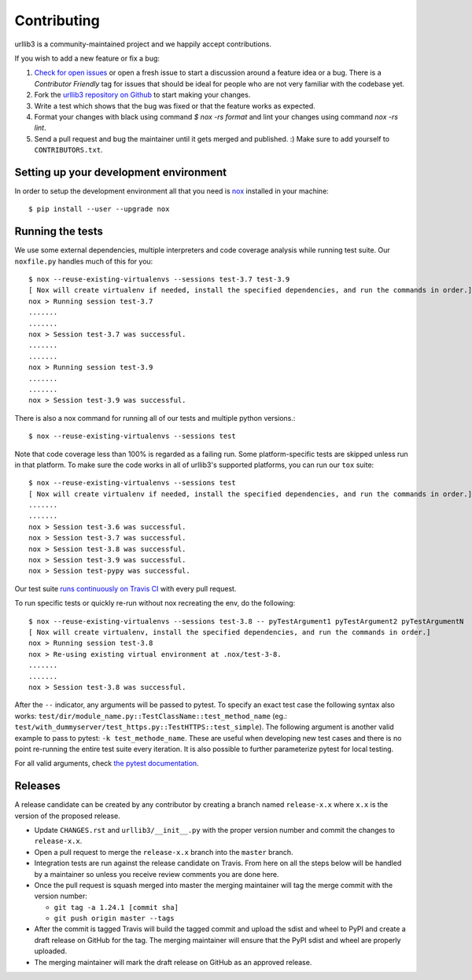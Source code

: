 Contributing
============

urllib3 is a community-maintained project and we happily accept contributions.

If you wish to add a new feature or fix a bug:

#. `Check for open issues <https://github.com/urllib3/urllib3/issues>`_ or open
   a fresh issue to start a discussion around a feature idea or a bug. There is
   a *Contributor Friendly* tag for issues that should be ideal for people who
   are not very familiar with the codebase yet.
#. Fork the `urllib3 repository on Github <https://github.com/urllib3/urllib3>`_
   to start making your changes.
#. Write a test which shows that the bug was fixed or that the feature works
   as expected.
#. Format your changes with black using command `$ nox -rs format` and lint your
   changes using command `nox -rs lint`.
#. Send a pull request and bug the maintainer until it gets merged and published.
   :) Make sure to add yourself to ``CONTRIBUTORS.txt``.


Setting up your development environment
---------------------------------------

In order to setup the development environment all that you need is
`nox <https://nox.thea.codes/en/stable/index.html>`_ installed in your machine::

  $ pip install --user --upgrade nox


Running the tests
-----------------

We use some external dependencies, multiple interpreters and code coverage
analysis while running test suite. Our ``noxfile.py`` handles much of this for
you::

  $ nox --reuse-existing-virtualenvs --sessions test-3.7 test-3.9
  [ Nox will create virtualenv if needed, install the specified dependencies, and run the commands in order.]
  nox > Running session test-3.7
  .......
  .......
  nox > Session test-3.7 was successful.
  .......
  .......
  nox > Running session test-3.9
  .......
  .......
  nox > Session test-3.9 was successful.

There is also a nox command for running all of our tests and multiple python
versions.::

  $ nox --reuse-existing-virtualenvs --sessions test

Note that code coverage less than 100% is regarded as a failing run. Some
platform-specific tests are skipped unless run in that platform.  To make sure
the code works in all of urllib3's supported platforms, you can run our ``tox``
suite::

  $ nox --reuse-existing-virtualenvs --sessions test
  [ Nox will create virtualenv if needed, install the specified dependencies, and run the commands in order.]
  .......
  .......
  nox > Session test-3.6 was successful.
  nox > Session test-3.7 was successful.
  nox > Session test-3.8 was successful.
  nox > Session test-3.9 was successful.
  nox > Session test-pypy was successful.

Our test suite `runs continuously on Travis CI
<https://travis-ci.org/urllib3/urllib3>`_ with every pull request.

To run specific tests or quickly re-run without nox recreating the env, do the following::

  $ nox --reuse-existing-virtualenvs --sessions test-3.8 -- pyTestArgument1 pyTestArgument2 pyTestArgumentN
  [ Nox will create virtualenv, install the specified dependencies, and run the commands in order.]
  nox > Running session test-3.8
  nox > Re-using existing virtual environment at .nox/test-3-8.
  .......
  .......
  nox > Session test-3.8 was successful.

After the ``--`` indicator, any arguments will be passed to pytest.
To specify an exact test case the following syntax also works:
``test/dir/module_name.py::TestClassName::test_method_name``
(eg.: ``test/with_dummyserver/test_https.py::TestHTTPS::test_simple``).
The following argument is another valid example to pass to pytest: ``-k test_methode_name``.
These are useful when developing new test cases and there is no point
re-running the entire test suite every iteration. It is also possible to
further parameterize pytest for local testing.

For all valid arguments, check `the pytest documentation
<https://docs.pytest.org/en/stable/usage.html#stopping-after-the-first-or-n-failures>`_.

Releases
--------

A release candidate can be created by any contributor by creating a branch
named ``release-x.x`` where ``x.x`` is the version of the proposed release.

- Update ``CHANGES.rst`` and ``urllib3/__init__.py`` with the proper version number
  and commit the changes to ``release-x.x``.
- Open a pull request to merge the ``release-x.x`` branch into the ``master`` branch.
- Integration tests are run against the release candidate on Travis. From here on all
  the steps below will be handled by a maintainer so unless you receive review comments
  you are done here.
- Once the pull request is squash merged into master the merging maintainer
  will tag the merge commit with the version number:

  - ``git tag -a 1.24.1 [commit sha]``
  - ``git push origin master --tags``

- After the commit is tagged Travis will build the tagged commit and upload the sdist and wheel
  to PyPI and create a draft release on GitHub for the tag. The merging maintainer will
  ensure that the PyPI sdist and wheel are properly uploaded.
- The merging maintainer will mark the draft release on GitHub as an approved release.
